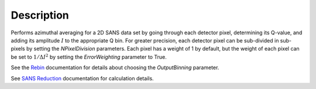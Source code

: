 .. algorithm::

.. summary::

.. alias::

.. properties::

Description
-----------

Performs azimuthal averaging for a 2D SANS data set by going through
each detector pixel, determining its Q-value, and adding its amplitude
:math:`I` to the appropriate Q bin. For greater precision, each detector
pixel can be sub-divided in sub-pixels by setting the *NPixelDivision*
parameters. Each pixel has a weight of 1 by default, but the weight of
each pixel can be set to :math:`1/\Delta I^2` by setting the
*ErrorWeighting* parameter to True.

See the `Rebin <http://www.mantidproject.org/Rebin>`__ documentation for
details about choosing the *OutputBinning* parameter.

See `SANS
Reduction <http://www.mantidproject.org/Reduction_for_HFIR_SANS>`__
documentation for calculation details.

.. algm_categories::
